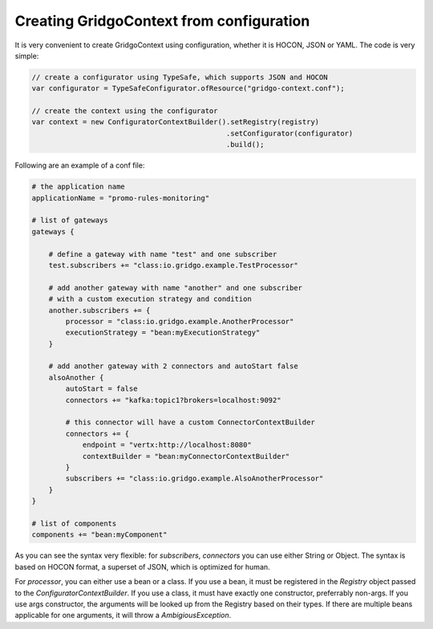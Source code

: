 Creating GridgoContext from configuration
=========================================

It is very convenient to create GridgoContext using configuration, whether it is HOCON, JSON or YAML. The code is very simple:

.. code-block:: java

    // create a configurator using TypeSafe, which supports JSON and HOCON
    var configurator = TypeSafeConfigurator.ofResource("gridgo-context.conf");
    
    // create the context using the configurator
    var context = new ConfiguratorContextBuilder().setRegistry(registry)
                                                  .setConfigurator(configurator)
                                                  .build();
                                                  
Following are an example of a conf file:

.. code-block:: json

    # the application name
    applicationName = "promo-rules-monitoring"

    # list of gateways
    gateways {
    
        # define a gateway with name "test" and one subscriber
        test.subscribers += "class:io.gridgo.example.TestProcessor"
        
        # add another gateway with name "another" and one subscriber
        # with a custom execution strategy and condition
        another.subscribers += {
            processor = "class:io.gridgo.example.AnotherProcessor"
            executionStrategy = "bean:myExecutionStrategy"
        }
        
        # add another gateway with 2 connectors and autoStart false
        alsoAnother {
            autoStart = false
            connectors += "kafka:topic1?brokers=localhost:9092"
            
            # this connector will have a custom ConnectorContextBuilder
            connectors += {
                endpoint = "vertx:http://localhost:8080"
                contextBuilder = "bean:myConnectorContextBuilder"
            }
            subscribers += "class:io.gridgo.example.AlsoAnotherProcessor"
        }
    }
    
    # list of components
    components += "bean:myComponent"

As you can see the syntax very flexible: for `subscribers`, `connectors` you can use either String or Object. The syntax is based on HOCON format, a superset of JSON, which is optimized for human.

For `processor`, you can either use a bean or a class. If you use a bean, it must be registered in the `Registry` object passed to the `ConfiguratorContextBuilder`. If you use a class, it must have exactly one constructor, preferrably non-args. If you use args constructor, the arguments will be looked up from the Registry based on their types. If there are multiple beans applicable for one arguments, it will throw a `AmbigiousException`.
